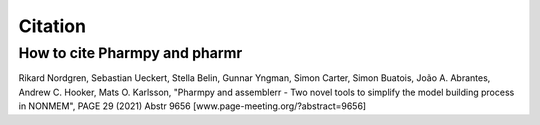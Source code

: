 .. _citations:

========
Citation
========

How to cite Pharmpy and pharmr
==============================

Rikard Nordgren, Sebastian Ueckert, Stella Belin, Gunnar Yngman, Simon Carter, Simon Buatois, João A. Abrantes, Andrew C. Hooker, Mats O. Karlsson, "Pharmpy and assemblerr - Two novel tools to simplify the model building process in NONMEM", PAGE 29 (2021) Abstr 9656 [www.page-meeting.org/?abstract=9656]
